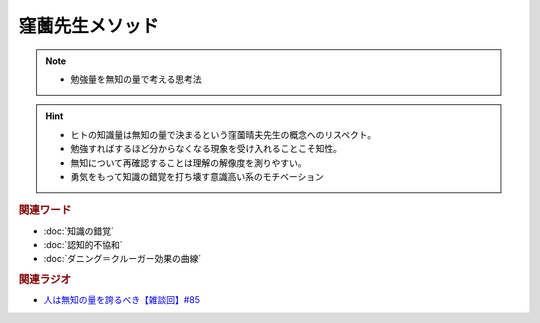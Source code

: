 窪薗先生メソッド
==========================================================
.. note:: 
  * 勉強量を無知の量で考える思考法
  
.. hint:: 
  * ヒトの知識量は無知の量で決まるという窪薗晴夫先生の概念へのリスペクト。
  * 勉強すればするほど分からなくなる現象を受け入れることこそ知性。
  * 無知について再確認することは理解の解像度を測りやすい。
  * 勇気をもって知識の錯覚を打ち壊す意識高い系のモチベーション

.. rubric:: 関連ワード
* :doc:`知識の錯覚` 
* :doc:`認知的不協和` 
* :doc:`ダニング＝クルーガー効果の曲線` 

.. rubric:: 関連ラジオ
* `人は無知の量を誇るべき【雑談回】#85`_
  
.. _人は無知の量を誇るべき【雑談回】#85: https://www.youtube.com/watch?v=Z0KLBPiRrOY
